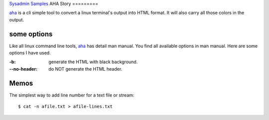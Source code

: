 `Sysadmin Samples <README.rst>`_
AHA Story
=========

aha_ is a cli simple tool to convert a linux terminal's output into
HTML format. 
It will also carry all those colors in the output.

some options
------------

Like all linux command line tools, aha_ has detail man manual.
You find all available options in man manual.
Here are some options I have used.

:-b:             generate the HTML with black background.
:--no-header: do NOT generate the HTML header.

Memos
-----

The simplest way to add line number for a text file or stream::

  $ cat -n afile.txt > afile-lines.txt

.. _aha: https://github.com/theZiz/aha
